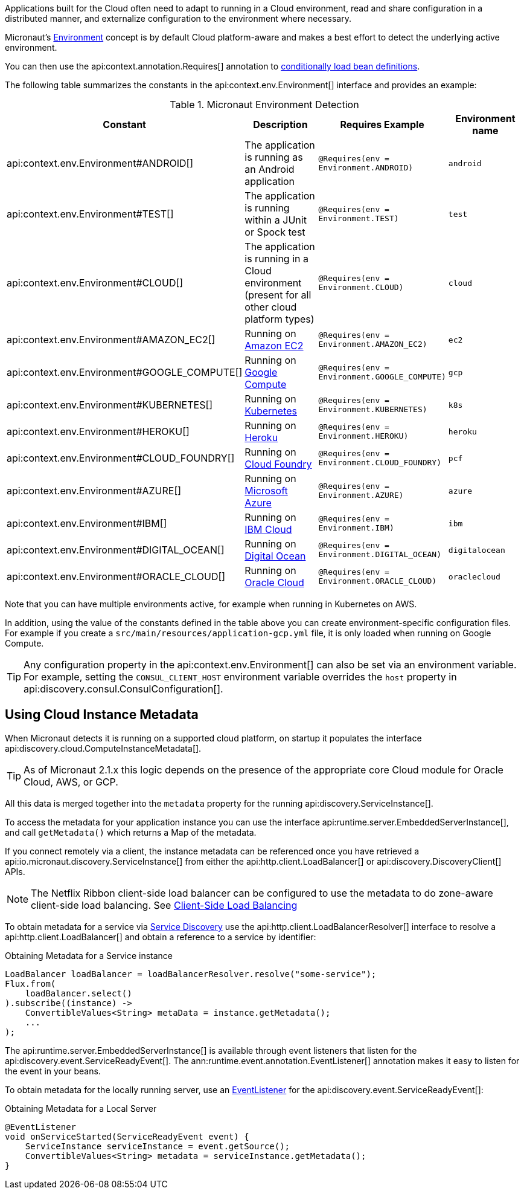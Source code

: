 Applications built for the Cloud often need to adapt to running in a Cloud environment, read and share configuration in a distributed manner, and externalize configuration to the environment where necessary.

Micronaut's <<environments, Environment>> concept is by default Cloud platform-aware and makes a best effort to detect the underlying active environment.

You can then use the api:context.annotation.Requires[] annotation to <<conditionalBeans,conditionally load bean definitions>>.

The following table summarizes the constants in the api:context.env.Environment[] interface and provides an example:

.Micronaut Environment Detection
|===
|Constant|Description |Requires Example |Environment name

|api:context.env.Environment#ANDROID[]
|The application is running as an Android application
|`@Requires(env = Environment.ANDROID)`
|`android`

|api:context.env.Environment#TEST[]
|The application is running within a JUnit or Spock test
|`@Requires(env = Environment.TEST)`
|`test`

|api:context.env.Environment#CLOUD[]
|The application is running in a Cloud environment (present for all other cloud platform types)
|`@Requires(env = Environment.CLOUD)`
|`cloud`

|api:context.env.Environment#AMAZON_EC2[]
|Running on https://aws.amazon.com/ec2[Amazon EC2]
|`@Requires(env = Environment.AMAZON_EC2)`
|`ec2`

|api:context.env.Environment#GOOGLE_COMPUTE[]
|Running on https://cloud.google.com/compute/[Google Compute]
|`@Requires(env = Environment.GOOGLE_COMPUTE)`
|`gcp`

|api:context.env.Environment#KUBERNETES[]
|Running on https://www.kubernetes.io[Kubernetes]
|`@Requires(env = Environment.KUBERNETES)`
|`k8s`

|api:context.env.Environment#HEROKU[]
|Running on https://heroku.com[Heroku]
|`@Requires(env = Environment.HEROKU)`
|`heroku`

|api:context.env.Environment#CLOUD_FOUNDRY[]
|Running on https://www.cloudfoundry.org[Cloud Foundry]
|`@Requires(env = Environment.CLOUD_FOUNDRY)`
|`pcf`

|api:context.env.Environment#AZURE[]
|Running on https://azure.microsoft.com[Microsoft Azure]
|`@Requires(env = Environment.AZURE)`
|`azure`

|api:context.env.Environment#IBM[]
|Running on https://www.ibm.com/cloud/[IBM Cloud]
|`@Requires(env = Environment.IBM)`
|`ibm`

|api:context.env.Environment#DIGITAL_OCEAN[]
|Running on https://www.digitalocean.com/[Digital Ocean]
|`@Requires(env = Environment.DIGITAL_OCEAN)`
|`digitalocean`

|api:context.env.Environment#ORACLE_CLOUD[]
|Running on https://cloud.oracle.com/[Oracle Cloud]
|`@Requires(env = Environment.ORACLE_CLOUD)`
|`oraclecloud`

|===

Note that you can have multiple environments active, for example when running in Kubernetes on AWS.

In addition, using the value of the constants defined in the table above you can create environment-specific configuration files. For example if you create a `src/main/resources/application-gcp.yml` file, it is only loaded when running on Google Compute.

TIP: Any configuration property in the api:context.env.Environment[] can also be set via an environment variable. For example, setting the `CONSUL_CLIENT_HOST` environment variable overrides the `host` property in api:discovery.consul.ConsulConfiguration[].

== Using Cloud Instance Metadata

When Micronaut detects it is running on a supported cloud platform, on startup it populates the interface api:discovery.cloud.ComputeInstanceMetadata[].

TIP: As of Micronaut 2.1.x this logic depends on the presence of the appropriate core Cloud module for Oracle Cloud, AWS, or GCP.

All this data is merged together into the `metadata` property for the running api:discovery.ServiceInstance[].

To access the metadata for your application instance you can use the interface api:runtime.server.EmbeddedServerInstance[], and call `getMetadata()` which returns a Map of the metadata.

If you connect remotely via a client, the instance metadata can be referenced once you have retrieved a api:io.micronaut.discovery.ServiceInstance[] from either the api:http.client.LoadBalancer[] or api:discovery.DiscoveryClient[] APIs.

NOTE: The Netflix Ribbon client-side load balancer can be configured to use the metadata to do zone-aware client-side load balancing. See <<clientSideLoadBalancing,Client-Side Load Balancing>>

To obtain metadata for a service via <<serviceDiscovery,Service Discovery>> use the api:http.client.LoadBalancerResolver[] interface to resolve a api:http.client.LoadBalancer[] and obtain a reference to a service by identifier:

.Obtaining Metadata for a Service instance
[source,java]
----
LoadBalancer loadBalancer = loadBalancerResolver.resolve("some-service");
Flux.from(
    loadBalancer.select()
).subscribe((instance) ->
    ConvertibleValues<String> metaData = instance.getMetadata();
    ...
);
----

The api:runtime.server.EmbeddedServerInstance[] is available through event listeners that listen for the api:discovery.event.ServiceReadyEvent[]. The ann:runtime.event.annotation.EventListener[] annotation makes it easy to listen for the event in your beans.

To obtain metadata for the locally running server, use an <<events,EventListener>> for the api:discovery.event.ServiceReadyEvent[]:

.Obtaining Metadata for a Local Server
[source,java]
----
@EventListener
void onServiceStarted(ServiceReadyEvent event) {
    ServiceInstance serviceInstance = event.getSource();
    ConvertibleValues<String> metadata = serviceInstance.getMetadata();
}
----

